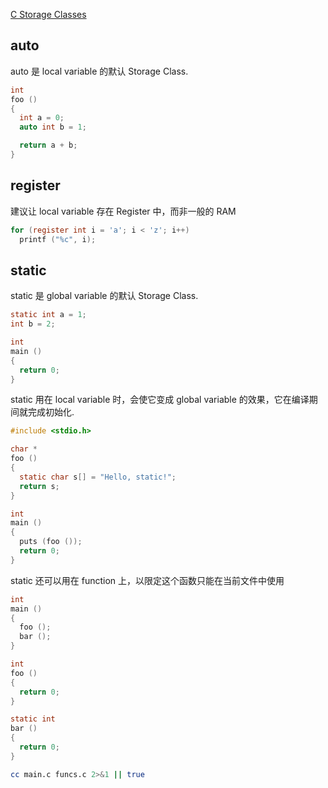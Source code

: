 [[http://os.camden.rutgers.edu/c_resources/c_manual/C/CONCEPT/storage_class.html][C Storage Classes]]

** auto

auto 是 local variable 的默认 Storage Class.

#+BEGIN_SRC C
int
foo ()
{
  int a = 0;
  auto int b = 1;

  return a + b;
}
#+END_SRC

** register

建议让 local variable 存在 Register 中，而非一般的 RAM

#+BEGIN_SRC C
for (register int i = 'a'; i < 'z'; i++)
  printf ("%c", i);
#+END_SRC

#+RESULTS:
: abcdefghijklmnopqrstuvwxy

** static

static 是 global variable 的默认 Storage Class.

#+BEGIN_SRC C
static int a = 1;
int b = 2;

int
main ()
{
  return 0;
}
#+END_SRC

static 用在 local variable 时，会使它变成 global variable 的效果，它在编译期间就完成初始化.

#+BEGIN_SRC C :results output
#include <stdio.h>

char *
foo ()
{
  static char s[] = "Hello, static!";
  return s;
}

int
main ()
{
  puts (foo ());
  return 0;
}
#+END_SRC

#+RESULTS:
: Hello, static!

static 还可以用在 function 上，以限定这个函数只能在当前文件中使用

#+NAME: main.c
#+BEGIN_SRC C :tangle main.c
int
main ()
{
  foo ();
  bar ();
}
#+END_SRC

#+NAME: funcs.c
#+BEGIN_SRC C :tangle funcs.c :main no
int
foo () 
{
  return 0;
}

static int
bar ()
{
  return 0;
}
#+END_SRC

#+BEGIN_SRC sh :results output
cc main.c funcs.c 2>&1 || true
#+END_SRC

#+RESULTS:
#+BEGIN_EXAMPLE
main.c:4:3: warning: implicit declaration of function 'foo' is invalid in C99 [-Wimplicit-function-declaration]
  foo ();
  ^
main.c:5:3: warning: implicit declaration of function 'bar' is invalid in C99 [-Wimplicit-function-declaration]
  bar ();
  ^
2 warnings generated.
Undefined symbols for architecture x86_64:
  "_bar", referenced from:
      _main in main-15f87e.o
ld: symbol(s) not found for architecture x86_64
clang: error: linker command failed with exit code 1 (use -v to see invocation)
#+END_EXAMPLE
